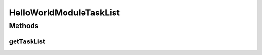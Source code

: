 .. java:import:: java.util ArrayList

.. java:import:: java.util List

.. java:import:: hk.hku.cecid.piazza.commons.module ActiveTask

.. java:import:: hk.hku.cecid.piazza.commons.module ActiveTaskList

HelloWorldModuleTaskList
========================

.. java:package:: hk.hku.cecid.piazza.commons.test.sample
   :noindex:

.. java:type:: public class HelloWorldModuleTaskList extends ActiveTaskList

Methods
-------
getTaskList
^^^^^^^^^^^

.. java:method:: @Override public List getTaskList()
   :outertype: HelloWorldModuleTaskList

